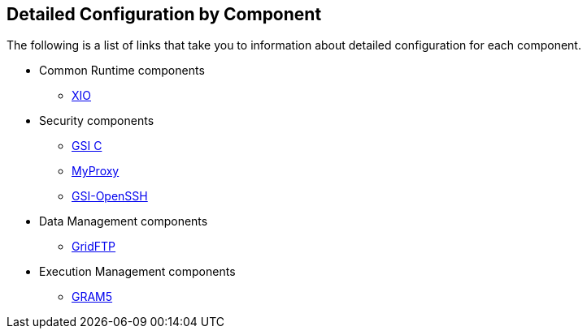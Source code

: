 
[[gtadmin-config-details]]
== Detailed Configuration by Component ==


--
The following is a list of links that take you to information about
detailed configuration for each component.


* Common Runtime components
+

** link:../../xio/admin/index.html#xio-configuring[XIO]


* Security components
+

** link:../../gsic/admin/index.html#gsic-configuring[GSI C]

** link:../../myproxy/admin/index.html#myproxy-configuring[MyProxy]

** link:../../gsiopenssh/admin/index.html#gsiopenssh-configuring[GSI-OpenSSH]


* Data Management components
+

** link:../../gridftp/admin/index.html#gridftp-configuring[GridFTP]


* Execution Management components
+

** link:../../gram5/admin/index.html#gram5-configuring[GRAM5]




--
